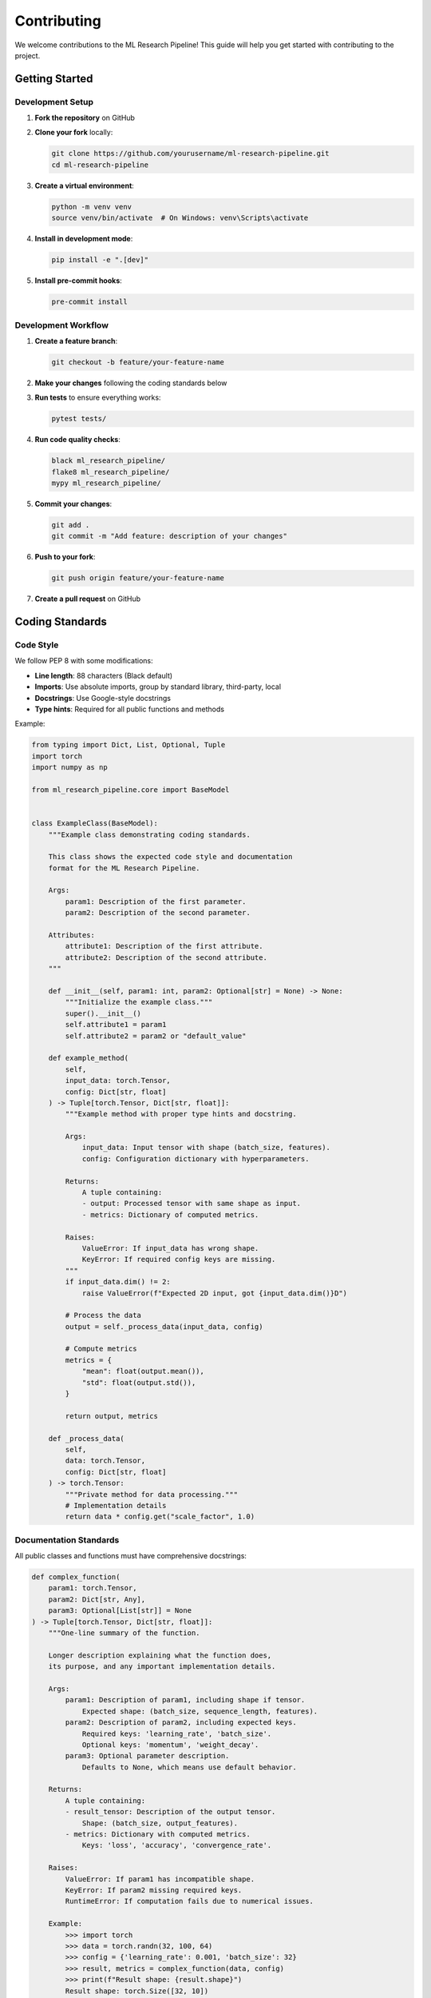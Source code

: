 Contributing
============

We welcome contributions to the ML Research Pipeline! This guide will help you get started with contributing to the project.

Getting Started
---------------

Development Setup
~~~~~~~~~~~~~~~~~

1. **Fork the repository** on GitHub
2. **Clone your fork** locally:

   .. code-block:: bash

      git clone https://github.com/yourusername/ml-research-pipeline.git
      cd ml-research-pipeline

3. **Create a virtual environment**:

   .. code-block:: bash

      python -m venv venv
      source venv/bin/activate  # On Windows: venv\Scripts\activate

4. **Install in development mode**:

   .. code-block:: bash

      pip install -e ".[dev]"

5. **Install pre-commit hooks**:

   .. code-block:: bash

      pre-commit install

Development Workflow
~~~~~~~~~~~~~~~~~~~~

1. **Create a feature branch**:

   .. code-block:: bash

      git checkout -b feature/your-feature-name

2. **Make your changes** following the coding standards below
3. **Run tests** to ensure everything works:

   .. code-block:: bash

      pytest tests/

4. **Run code quality checks**:

   .. code-block:: bash

      black ml_research_pipeline/
      flake8 ml_research_pipeline/
      mypy ml_research_pipeline/

5. **Commit your changes**:

   .. code-block:: bash

      git add .
      git commit -m "Add feature: description of your changes"

6. **Push to your fork**:

   .. code-block:: bash

      git push origin feature/your-feature-name

7. **Create a pull request** on GitHub

Coding Standards
----------------

Code Style
~~~~~~~~~~

We follow PEP 8 with some modifications:

* **Line length**: 88 characters (Black default)
* **Imports**: Use absolute imports, group by standard library, third-party, local
* **Docstrings**: Use Google-style docstrings
* **Type hints**: Required for all public functions and methods

Example:

.. code-block:: python

   from typing import Dict, List, Optional, Tuple
   import torch
   import numpy as np
   
   from ml_research_pipeline.core import BaseModel
   
   
   class ExampleClass(BaseModel):
       """Example class demonstrating coding standards.
       
       This class shows the expected code style and documentation
       format for the ML Research Pipeline.
       
       Args:
           param1: Description of the first parameter.
           param2: Description of the second parameter.
           
       Attributes:
           attribute1: Description of the first attribute.
           attribute2: Description of the second attribute.
       """
       
       def __init__(self, param1: int, param2: Optional[str] = None) -> None:
           """Initialize the example class."""
           super().__init__()
           self.attribute1 = param1
           self.attribute2 = param2 or "default_value"
       
       def example_method(
           self, 
           input_data: torch.Tensor,
           config: Dict[str, float]
       ) -> Tuple[torch.Tensor, Dict[str, float]]:
           """Example method with proper type hints and docstring.
           
           Args:
               input_data: Input tensor with shape (batch_size, features).
               config: Configuration dictionary with hyperparameters.
               
           Returns:
               A tuple containing:
               - output: Processed tensor with same shape as input.
               - metrics: Dictionary of computed metrics.
               
           Raises:
               ValueError: If input_data has wrong shape.
               KeyError: If required config keys are missing.
           """
           if input_data.dim() != 2:
               raise ValueError(f"Expected 2D input, got {input_data.dim()}D")
           
           # Process the data
           output = self._process_data(input_data, config)
           
           # Compute metrics
           metrics = {
               "mean": float(output.mean()),
               "std": float(output.std()),
           }
           
           return output, metrics
       
       def _process_data(
           self, 
           data: torch.Tensor, 
           config: Dict[str, float]
       ) -> torch.Tensor:
           """Private method for data processing."""
           # Implementation details
           return data * config.get("scale_factor", 1.0)

Documentation Standards
~~~~~~~~~~~~~~~~~~~~~~~

All public classes and functions must have comprehensive docstrings:

.. code-block:: python

   def complex_function(
       param1: torch.Tensor,
       param2: Dict[str, Any],
       param3: Optional[List[str]] = None
   ) -> Tuple[torch.Tensor, Dict[str, float]]:
       """One-line summary of the function.
       
       Longer description explaining what the function does,
       its purpose, and any important implementation details.
       
       Args:
           param1: Description of param1, including shape if tensor.
               Expected shape: (batch_size, sequence_length, features).
           param2: Description of param2, including expected keys.
               Required keys: 'learning_rate', 'batch_size'.
               Optional keys: 'momentum', 'weight_decay'.
           param3: Optional parameter description.
               Defaults to None, which means use default behavior.
               
       Returns:
           A tuple containing:
           - result_tensor: Description of the output tensor.
               Shape: (batch_size, output_features).
           - metrics: Dictionary with computed metrics.
               Keys: 'loss', 'accuracy', 'convergence_rate'.
               
       Raises:
           ValueError: If param1 has incompatible shape.
           KeyError: If param2 missing required keys.
           RuntimeError: If computation fails due to numerical issues.
           
       Example:
           >>> import torch
           >>> data = torch.randn(32, 100, 64)
           >>> config = {'learning_rate': 0.001, 'batch_size': 32}
           >>> result, metrics = complex_function(data, config)
           >>> print(f"Result shape: {result.shape}")
           Result shape: torch.Size([32, 10])
           
       Note:
           This function assumes input data is normalized.
           For best performance, use GPU tensors when available.
       """

Testing Standards
-----------------

Test Structure
~~~~~~~~~~~~~~

Tests are organized in the `tests/` directory with the following structure:

.. code-block::

   tests/
   ├── test_core/
   │   ├── test_meta_pinn.py
   │   ├── test_task_generator.py
   │   └── ...
   ├── test_bayesian/
   │   ├── test_bayesian_meta_pinn.py
   │   └── ...
   ├── test_integration/
   │   ├── test_end_to_end.py
   │   └── ...
   └── conftest.py

Test Guidelines
~~~~~~~~~~~~~~~

1. **Test file naming**: `test_<module_name>.py`
2. **Test function naming**: `test_<functionality>_<condition>`
3. **Use fixtures** for common setup
4. **Test edge cases** and error conditions
5. **Include integration tests** for complex workflows

Example test:

.. code-block:: python

   import pytest
   import torch
   import numpy as np
   
   from ml_research_pipeline.core import MetaPINN
   from ml_research_pipeline.core.task_generator import FluidTaskGenerator
   
   
   class TestMetaPINN:
       """Test suite for MetaPINN class."""
       
       @pytest.fixture
       def model(self):
           """Create a test model."""
           return MetaPINN(
               layers=[2, 32, 32, 3],
               meta_lr=0.001,
               adapt_lr=0.01
           )
       
       @pytest.fixture
       def task_generator(self):
           """Create a test task generator."""
           return FluidTaskGenerator(
               domain_bounds={"x": [0, 1], "y": [0, 1]},
               task_types=["linear_viscosity"]
           )
       
       def test_initialization(self, model):
           """Test model initialization."""
           assert isinstance(model, MetaPINN)
           assert len(model.layers) == 4
           assert model.meta_lr == 0.001
           
       def test_forward_pass(self, model):
           """Test forward pass with valid input."""
           x = torch.randn(10, 2)
           output = model.forward(x)
           
           assert output.shape == (10, 3)
           assert not torch.isnan(output).any()
           
       def test_forward_pass_invalid_input(self, model):
           """Test forward pass with invalid input shape."""
           x = torch.randn(10, 3)  # Wrong input dimension
           
           with pytest.raises(ValueError, match="Expected input dimension 2"):
               model.forward(x)
               
       def test_adaptation(self, model, task_generator):
           """Test task adaptation functionality."""
           task = task_generator.generate_single_task(n_support=20, n_query=30)
           
           # Test adaptation
           adapted_params = model.adapt_to_task(task, adaptation_steps=3)
           
           assert isinstance(adapted_params, dict)
           assert len(adapted_params) > 0
           
           # Test that parameters changed
           original_params = dict(model.named_parameters())
           for name, param in adapted_params.items():
               assert not torch.equal(param, original_params[name])
               
       def test_meta_update(self, model, task_generator):
           """Test meta-learning update."""
           tasks = task_generator.generate_task_batch(batch_size=4)
           
           initial_loss = model.meta_update(tasks)
           
           assert isinstance(initial_loss, float)
           assert initial_loss > 0
           
       @pytest.mark.parametrize("batch_size", [1, 4, 8])
       def test_different_batch_sizes(self, model, task_generator, batch_size):
           """Test meta-learning with different batch sizes."""
           tasks = task_generator.generate_task_batch(batch_size=batch_size)
           loss = model.meta_update(tasks)
           
           assert isinstance(loss, float)
           assert loss > 0

Running Tests
~~~~~~~~~~~~~

Run all tests:

.. code-block:: bash

   pytest

Run specific test file:

.. code-block:: bash

   pytest tests/test_core/test_meta_pinn.py

Run with coverage:

.. code-block:: bash

   pytest --cov=ml_research_pipeline --cov-report=html

Run performance tests:

.. code-block:: bash

   pytest tests/test_performance/ -v

Types of Contributions
----------------------

Bug Reports
~~~~~~~~~~~

When reporting bugs, please include:

* **Clear description** of the problem
* **Steps to reproduce** the issue
* **Expected vs actual behavior**
* **Environment details** (Python version, OS, GPU info)
* **Minimal code example** that reproduces the bug

Feature Requests
~~~~~~~~~~~~~~~~

For new features, please provide:

* **Clear description** of the proposed feature
* **Use case** and motivation
* **Proposed API** or interface design
* **Implementation considerations**

Code Contributions
~~~~~~~~~~~~~~~~~~

We welcome contributions in these areas:

* **New algorithms**: Meta-learning variants, physics-informed methods
* **Neural operators**: New operator architectures
* **Evaluation metrics**: Novel evaluation approaches
* **Optimization**: Performance improvements
* **Documentation**: Tutorials, examples, API docs
* **Testing**: Additional test coverage

Documentation Contributions
~~~~~~~~~~~~~~~~~~~~~~~~~~~

Documentation improvements are always welcome:

* **API documentation**: Improve docstrings and examples
* **Tutorials**: Step-by-step guides for specific use cases
* **Theory**: Mathematical foundations and derivations
* **Examples**: Complete working examples
* **User guides**: Best practices and troubleshooting

Review Process
--------------

Pull Request Guidelines
~~~~~~~~~~~~~~~~~~~~~~~

1. **Descriptive title** and detailed description
2. **Link to related issues** if applicable
3. **Include tests** for new functionality
4. **Update documentation** as needed
5. **Ensure CI passes** all checks
6. **Request review** from maintainers

Review Criteria
~~~~~~~~~~~~~~~

Pull requests are evaluated on:

* **Code quality**: Follows coding standards
* **Test coverage**: Adequate test coverage for new code
* **Documentation**: Clear documentation and examples
* **Performance**: No significant performance regressions
* **Compatibility**: Maintains backward compatibility
* **Design**: Fits well with existing architecture

Community Guidelines
--------------------

Code of Conduct
~~~~~~~~~~~~~~~

We are committed to providing a welcoming and inclusive environment. Please:

* **Be respectful** and constructive in discussions
* **Focus on the code**, not the person
* **Accept feedback** gracefully
* **Help others** learn and contribute

Communication
~~~~~~~~~~~~~

* **GitHub Issues**: Bug reports and feature requests
* **Pull Requests**: Code contributions and discussions
* **Discussions**: General questions and ideas

Getting Help
~~~~~~~~~~~~

If you need help:

1. **Check the documentation** first
2. **Search existing issues** for similar problems
3. **Create a new issue** with detailed information
4. **Join discussions** for broader questions

Recognition
-----------

Contributors are recognized through:

* **Contributors list** in the repository
* **Changelog entries** for significant contributions
* **Author attribution** in relevant documentation
* **Acknowledgments** in research publications

Thank you for contributing to the ML Research Pipeline! Your contributions help advance the field of physics-informed machine learning.